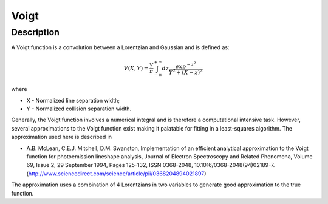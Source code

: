 .. _func-Voigt:

=====
Voigt
=====

.. index:: Voigt

Description
-----------

A Voigt function is a convolution between a Lorentzian and Gaussian and
is defined as:

.. math:: V(X,Y) = \frac{Y}{\pi}\int_{-\infty}^{+\infty}dz\frac{exp^{-z^2}}{Y^2 + (X - z)^2}

where

-  X - Normalized line separation width;
-  Y - Normalized collision separation width.

Generally, the Voigt function involves a numerical integral and is
therefore a computational intensive task. However, several
approximations to the Voigt function exist making it palatable for
fitting in a least-squares algorithm. The approximation used here is
described in

-  A.B. McLean, C.E.J. Mitchell, D.M. Swanston, Implementation of an
   efficient analytical approximation to the Voigt function for
   photoemission lineshape analysis, Journal of Electron Spectroscopy
   and Related Phenomena, Volume 69, Issue 2, 29 September 1994, Pages
   125-132, ISSN 0368-2048,
   10.1016/0368-2048(94)02189-7.(http://www.sciencedirect.com/science/article/pii/0368204894021897)

The approximation uses a combination of 4 Lorentzians in two variables
to generate good approximation to the true function.

.. attributes::

.. properties::

.. categories::
